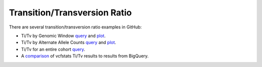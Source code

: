 Transition/Transversion Ratio
=============================

There are several transition/transversion ratio examples in GitHub:

* Ti/Tv by Genomic Window `query <https://github.com/googlegenomics/codelabs/blob/master/R/PlatinumGenomes-QC/sql/ti-tv-ratio.sql>`_ and `plot <https://github.com/googlegenomics/codelabs/blob/master/R/PlatinumGenomes-QC/Variant-Level-QC.md#titv-by-genomic-window>`_.
* Ti/Tv by Alternate Allele Counts `query <https://github.com/googlegenomics/codelabs/blob/master/R/PlatinumGenomes-QC/sql/ti-tv-by-alternate-allele-count.sql>`_ and `plot <https://github.com/googlegenomics/codelabs/blob/master/R/PlatinumGenomes-QC/Variant-Level-QC.md#titv-by-alternate-allele-counts>`_.
* Ti/Tv for an entire cohort `query <https://github.com/googlegenomics/bigquery-examples/blob/master/1000genomes/sql/ti-tv-ratio.sql>`_.
* A `comparison <https://github.com/googlegenomics/bigquery-examples/tree/master/1000genomes/data-stories/reproducing-vcfstats>`_ of vcfstats Ti/Tv results to results from BigQuery.
